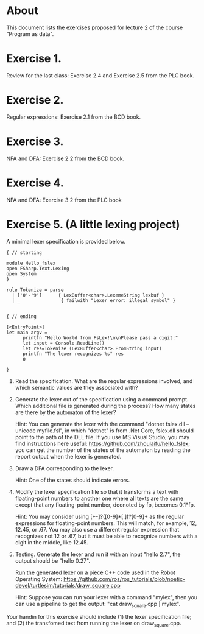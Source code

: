 * About
This document lists the exercises proposed for lecture 2 of the course
"Program as data".


* Exercise 1.
Review for the last class: Exercise 2.4 and Exercise 2.5 from the PLC book.
* Exercise 2.
Regular expressions: Exercise 2.1 from the BCD book.
* Exercise 3.
NFA and DFA: Exercise 2.2 from the BCD book.
* Exercise 4.
NFA and DFA: Exercise 3.2 from the PLC book
* Exercise 5. (A little lexing project)
A minimal lexer specification is provided below.


#+BEGIN_SRC
{ // starting

module Hello_fslex
open FSharp.Text.Lexing
open System
}

rule Tokenize = parse
  | ['0'-'9']      { LexBuffer<char>.LexemeString lexbuf }
  | _               { failwith "Lexer error: illegal symbol" }


{ // ending

[<EntryPoint>]
let main argv =
      printfn "Hello World from FsLex!\n\nPlease pass a digit:"
      let input = Console.ReadLine()
      let res=Tokenize (LexBuffer<char>.FromString input)
      printfn "The lexer recognizes %s" res
      0

}
#+END_SRC


1. Read the specification. What are the regular expressions involved,
   and which semantic values are they associated with?

2. Generate the lexer out of the specification using a command
   prompt. Which additional file is generated during the process? How
   many states are there by the automaton of the lexer?

   Hint: You can generate the lexer with the command "dotnet fslex.dll
   --unicode myfile.fsl", in which "dotnet" is from .Net Core,
   fslex.dll should point to the path of the DLL file.  If you use MS
   Visual Studio, you may find instructions here useful:
   https://github.com/zhoulaifu/hello_fslex; you can get the number of
   the states of the automaton by reading the report output when the
   lexer is generated.

3. Draw a DFA corresponding to the lexer.

   Hint: One of the states should indicate errors.

4. Modify the lexer specification file so that it transforms a text
   with floating-point numbers to another one where all texts are the
   same except that any floating-point number, deonoted by fp, becomes
   0.1*fp.

   Hint: You may consider using [+-]?([0-9]*[.])?[0-9]+ as the regular
   expressions for floating-point numbers. This will match, for
   example, 12, 12.45, or .67. You may also use a different regular
   expression that recognizes not 12 or .67, but it must be able to
   recognize numbers with a digit in the middle, like 12.45.


5. Testing. Generate the lexer and run it with an input "hello 2.7",
   the output should be "hello 0.27".

   Run the generated lexer on a piece C++ code used in the Robot
   Operating System:
   https://github.com/ros/ros_tutorials/blob/noetic-devel/turtlesim/tutorials/draw_square.cpp



   Hint: Suppose you can run your lexer with a command "mylex", then
   you can use a pipeline to get the output: "cat draw_square.cpp |
   mylex".



Your handin for this exercise should include (1) the lexer
specification file; and (2) the transfomed text from running the lexer
on draw_square.cpp.

